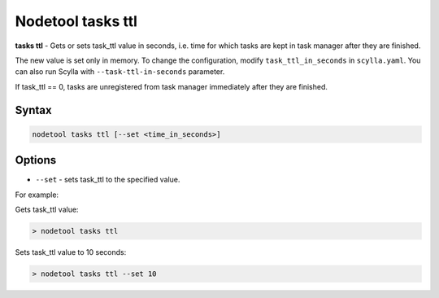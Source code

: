 Nodetool tasks ttl
==================
**tasks ttl** - Gets or sets task_ttl value in seconds, i.e. time for which tasks are kept in task manager after
they are finished.

The new value is set only in memory. To change the configuration, modify ``task_ttl_in_seconds`` in ``scylla.yaml``.
You can also run Scylla with ``--task-ttl-in-seconds`` parameter.

If task_ttl == 0, tasks are unregistered from task manager immediately after they are finished.

Syntax
-------
.. code-block:: console

   nodetool tasks ttl [--set <time_in_seconds>]

Options
-------

* ``--set`` - sets task_ttl to the specified value.

For example:

Gets task_ttl value:

.. code-block:: shell

   > nodetool tasks ttl

Sets task_ttl value to 10 seconds:

.. code-block:: shell

   > nodetool tasks ttl --set 10
